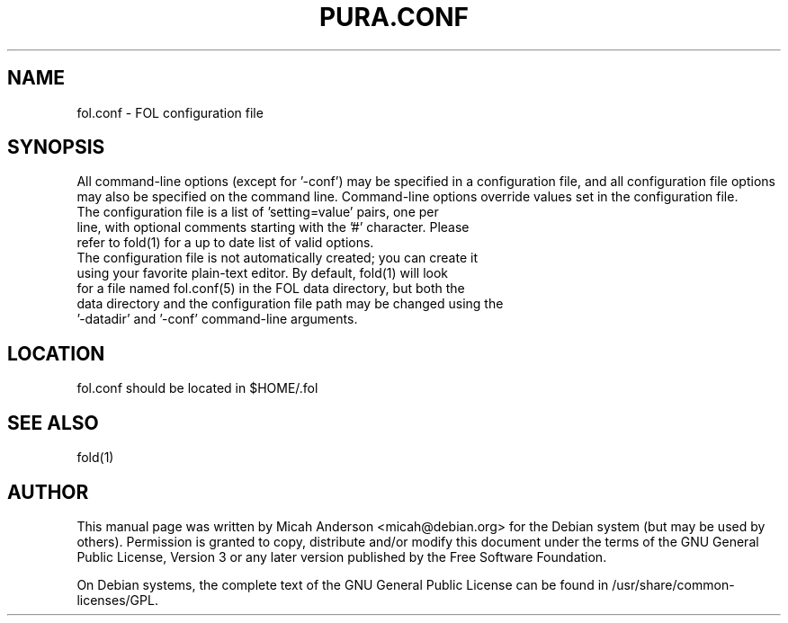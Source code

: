 .TH PURA.CONF "5" "June 2016" "fol.conf 0.12"
.SH NAME
fol.conf \- FOL configuration file
.SH SYNOPSIS
All command-line options (except for '\-conf') may be specified in a configuration file, and all configuration file options may also be specified on the command line. Command-line options override values set in the configuration file.
.TP
The configuration file is a list of 'setting=value' pairs, one per line, with optional comments starting with the '#' character. Please refer to fold(1) for a up to date list of valid options.
.TP
The configuration file is not automatically created; you can create it using your favorite plain-text editor. By default, fold(1) will look for a file named fol.conf(5) in the FOL data directory, but both the data directory and the configuration file path may be changed using the '\-datadir' and '\-conf' command-line arguments.
.SH LOCATION
fol.conf should be located in $HOME/.fol

.SH "SEE ALSO"
fold(1)
.SH AUTHOR
This manual page was written by Micah Anderson <micah@debian.org> for the Debian system (but may be used by others). Permission is granted to copy, distribute and/or modify this document under the terms of the GNU General Public License, Version 3 or any later version published by the Free Software Foundation.

On Debian systems, the complete text of the GNU General Public License can be found in /usr/share/common-licenses/GPL.

